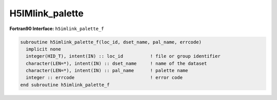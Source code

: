 
H5IMlink_palette
^^^^^^^^^^^^^^^^

.. c:function:: herr_t H5IMlink_palette( hid_t loc_id, const char *image_name, \
		const char *pal_name)

   ``H5IMlink_palette`` attaches a palette named ``pal_name`` to an image
   specified by ``image_name``. The image dataset may or not already have an
   attached palette. If it has, the array of palette references is extended to
   hold the reference to the new palette.

   :synopsis: Attaches a palette to an image.
   
   :param loc_id: IN: Identifier of the file or group.
   :param image_name: IN: The name of the dataset to attach the palette to.
   :param pal_name: IN: The name of the palette.
   :return: Returns a non-negative value if successful; otherwise returns a \
	    negative value.

.. _h5imlink_palette_f:

:strong:`Fortran90 Interface:` ``h5imlink_palette_f``

.. code-block:: fortran

   subroutine h5imlink_palette_f(loc_id, dset_name, pal_name, errcode)
     implicit none
     integer(HID_T), intent(IN) :: loc_id          ! file or group identifier 
     character(LEN=*), intent(IN) :: dset_name     ! name of the dataset 
     character(LEN=*), intent(IN) :: pal_name      ! palette name 
     integer :: errcode                            ! error code 
   end subroutine h5imlink_palette_f
